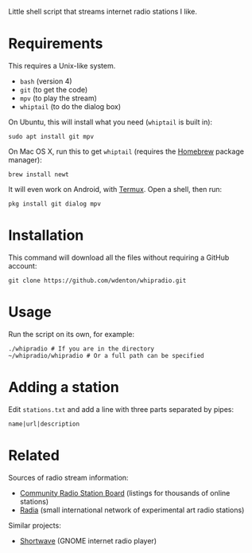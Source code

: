 Little shell script that streams internet radio stations I like.

[[file:whipradio-screenshot.png]]

* Requirements

This requires a Unix-like system.

+ ~bash~ (version 4)
+ ~git~ (to get the code)
+ ~mpv~ (to play the stream)
+ ~whiptail~ (to do the dialog box)

On Ubuntu, this will install what you need (~whiptail~ is built in):

#+begin_src shell
sudo apt install git mpv
#+end_src

On Mac OS X, run this to get ~whiptail~ (requires the [[https://brew.sh/][Homebrew]] package manager):

#+begin_src shell
brew install newt
#+end_src

It will even work on Android, with [[https://termux.com/][Termux]].  Open a shell, then run:

#+begin_src shell
pkg install git dialog mpv
#+end_src

* Installation

This command will download all the files without requiring a GitHub account:

#+begin_src shell
git clone https://github.com/wdenton/whipradio.git
#+end_src

* Usage

Run the script on its own, for example:

#+begin_src shell
./whipradio # If you are in the directory
~/whipradio/whipradio # Or a full path can be specified
#+end_src

* Adding a station

Edit ~stations.txt~ and add a line with three parts separated by pipes:

~name|url|description~

* Related

Sources of radio stream information:

+ [[http://www.radio-browser.info/][Community Radio Station Board]] (listings for thousands of online stations)
+ [[http://radia.fm/][Radia]] (small international network of experimental art radio stations)

Similar projects:

+ [[https://gitlab.gnome.org/World/Shortwave][Shortwave]] (GNOME internet radio player)
